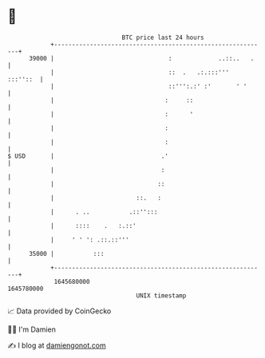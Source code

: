 * 👋

#+begin_example
                                   BTC price last 24 hours                    
               +------------------------------------------------------------+ 
         39000 |                                :             ..::..   .    | 
               |                                ::  .   .:.:::'''  :::''::  | 
               |                                ::''':.:' :'       ' '      | 
               |                               :     ::                     | 
               |                               :      '                     | 
               |                               :                            | 
               |                               :                            | 
   $ USD       |                              .'                            | 
               |                              :                             | 
               |                             ::                             | 
               |                       ::.   :                              | 
               |      . ..           .::'':::                               | 
               |      ::::    .   :.::'                                     | 
               |     ' ' ': .::.::'''                                       | 
         35000 |           :::                                              | 
               +------------------------------------------------------------+ 
                1645680000                                        1645780000  
                                       UNIX timestamp                         
#+end_example
📈 Data provided by CoinGecko

🧑‍💻 I'm Damien

✍️ I blog at [[https://www.damiengonot.com][damiengonot.com]]

